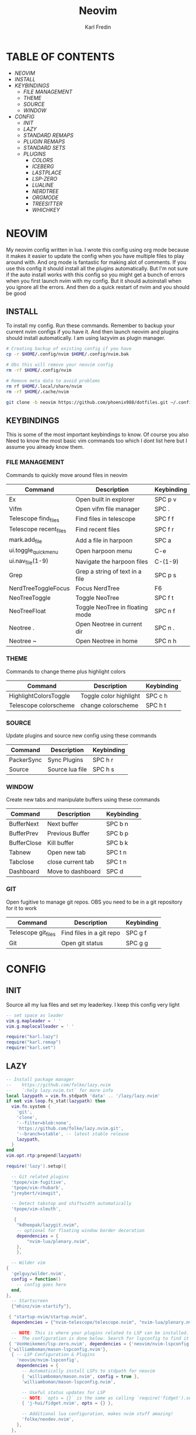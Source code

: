 #+TITLE: Neovim
#+DESCRIPTION: This is my configuration file for NVIM written in lua
#+AUTHOR: Karl Fredin

[[file:./images/Neovim-logo.svg.png]]

* TABLE OF CONTENTS
- [[NEOVIM]]
- [[INSTALL]]
- [[KEYBINDINGS]]
  - [[FILE MANAGEMENT]]
  - [[THEME]]
  - [[SOURCE]]
  - [[WINDOW]]
- [[CONFIG]]
  - [[INIT]]
  - [[LAZY]]
  - [[STANDARD REMAPS]]
  - [[PLUGIN REMAPS]]
  - [[STANDARD SETS]]
  - [[PLUGINS]]
    - [[COLORS]]
    - [[ICEBERG]]
    - [[LASTPLACE]]
    - [[LSP-ZERO]]
    - [[LUALINE]]
    - [[NERDTREE]]
    - [[ORGMODE]]
    - [[TREESITTER]]
    - [[WHICHKEY]]


* NEOVIM
My neovim config written in lua. I wrote this config using org mode because it makes it easier
to update the config when you have multiple files to play around with. And org mode is fantastic for making alot of comments.
If you use this config it should install all the plugins automatically. But I'm not sure if the auto install works with this config so you might get a bunch of errors
when you first launch nvim with my config. But it should autoinstall when you ignore all the errors. And then do a quick restart of nvim and you should be good

** INSTALL
To install my config. Run these commands. Remember to backup your current nvim
configs if you have it. And then launch neovim and plugins should install automatically.
I am using lazyvim as plugin manager.
#+BEGIN_SRC sh
# Creating backup of existing config if you have
cp -r $HOME/.config/nvim $HOME/.config/nvim.bak

# Obs this will remove your neovim config
rm -rf $HOME/.config/nvim

# Remove meta data to avoid problems
rm rf $HOME/.local/share/nvim
rm -rf $HOME/.cache/nvim

git clone -b neovim https://github.com/phoenix988/dotfiles.git ~/.config/nvim
#+END_SRC

#+RESULTS:

** KEYBINDINGS
This is some of the most important keybindings to know. Of course you also
Need to know the most basic vim commands too which I dont list here but I assume you
already know them.

*** FILE MANAGEMENT
Commands to quickly move around files in neovim
| Command                | Description                     | Keybinding |
|------------------------+---------------------------------+------------|
| Ex                     | Open built in explorer          | SPC p v    |
| Vifm                   | Open vifm file manager          | SPC .      |
| Telescope find_files   | Find files in telescope         | SPC f f    |
| Telescope recent_files | Find recent files               | SPC f r    |
| mark.add_file          | Add a file in harpoon           | SPC a      |
| ui.toggle_quick_menu   | Open harpoon menu               | C-e        |
| ui.nav_file(1-9)       | Navigate the harpoon files      | C-(1-9)    |
| Grep                   | Grep a string of text in a file | SPC p s    |
| NerdTreeToggleFocus    | Focus NerdTree                  | F6         |
| NeoTreeToggle          | Toggle NeoTree                  | SPC f t    |
| NeoTreeFloat           | Toggle NeoTree in floating mode | SPC n f    |
| Neotree .              | Open Neotree in current dir     | SPC n .    |
| Neotree ~              | Open Neotree in home            | SPC n h    |

*** THEME
Commands to change theme plus highlight colors
| Command               | Description            | Keybinding |
|-----------------------+------------------------+------------|
| HighlightColorsToggle | Toggle color highlight | SPC c h    |
| Telescope colorscheme | change colorscheme     | SPC h t    |

*** SOURCE
Update plugins and source new config using these commands
| Command    | Description     | Keybinding |
|------------+-----------------+------------|
| PackerSync | Sync Plugins    | SPC h r    |
| Source     | Source lua file | SPC h s    |

*** WINDOW
Create new tabs and manipulate buffers using these commands
| Command     | Description       | Keybinding |
|-------------+-------------------+------------+-
| BufferNext  | Next buffer       | SPC b n    |
| BufferPrev  | Previous Buffer   | SPC b p    |
| BufferClose | Kill buffer       | SPC b k    |
| Tabnew      | Open new tab      | SPC t n    |
| Tabclose    | close current tab | SPC t n    |
| Dashboard   | Move to dashboard | SPC d      |

*** GIT
Open fugitive to manage git repos. OBS you need to be in a git repository for it to work
| Command             | Description              | Keybinding |
|---------------------+--------------------------+------------|
| Telescope git_files | Find files in a git repo | SPC g f    |
| Git                 | Open git status          | SPC g g    |


* CONFIG
** INIT
Source all my lua files and set my leaderkey. I keep this config very light
#+begin_src lua :tangle init.lua
-- set space as leader
vim.g.mapleader = ' '
vim.g.maplocalleader = ' '

require("karl.lazy")
require("karl.remap")
require("karl.set")
#+end_src

** LAZY
#+begin_src lua :tangle lua/karl/lazy.lua
-- Install package manager
--    https://github.com/folke/lazy.nvim
--    `:help lazy.nvim.txt` for more info
local lazypath = vim.fn.stdpath 'data' .. '/lazy/lazy.nvim'
if not vim.loop.fs_stat(lazypath) then
  vim.fn.system {
    'git',
    'clone',
    '--filter=blob:none',
    'https://github.com/folke/lazy.nvim.git',
    '--branch=stable', -- latest stable release
    lazypath,
  }
end
vim.opt.rtp:prepend(lazypath)

require('lazy').setup({

  -- Git related plugins
  'tpope/vim-fugitive',
  'tpope/vim-rhubarb',
  "jreybert/vimagit",

  -- Detect tabstop and shiftwidth automatically
  'tpope/vim-sleuth',

   {
    "kdheepak/lazygit.nvim",
    -- optional for floating window border decoration
    dependencies = {
        "nvim-lua/plenary.nvim",
    },
    },

  -- Wilder vim
{
  'gelguy/wilder.nvim',
  config = function()
    -- config goes here
  end,
},
  -- Startscreen
  {"mhinz/vim-startify"},

 { "startup-nvim/startup.nvim",
  dependencies = {"nvim-telescope/telescope.nvim", "nvim-lua/plenary.nvim"} },

  -- NOTE: This is where your plugins related to LSP can be installed.
  --  The configuration is done below. Search for lspconfig to find it below.
 { 'VonHeikemen/lsp-zero.nvim', dependencies = {'neovim/nvim-lspconfig'} },
 {'williamboman/mason-lspconfig.nvim'},
  { -- LSP Configuration & Plugins
    'neovim/nvim-lspconfig',
    dependencies = {
      -- Automatically install LSPs to stdpath for neovim
      { 'williamboman/mason.nvim', config = true },
      'williamboman/mason-lspconfig.nvim',

      -- Useful status updates for LSP
      -- NOTE: `opts = {}` is the same as calling `require('fidget').setup({})`
      { 'j-hui/fidget.nvim', opts = {} },

      -- Additional lua configuration, makes nvim stuff amazing!
      'folke/neodev.nvim',
    },
  },

  { -- Autocompletion
    'hrsh7th/nvim-cmp',
    dependencies = { 'hrsh7th/cmp-nvim-lsp', 'L3MON4D3/LuaSnip', 'saadparwaiz1/cmp_luasnip' },
  },
    {'hrsh7th/cmp-nvim-lsp'},     -- Required
    {'hrsh7th/cmp-buffer'},       -- Optional
    {'hrsh7th/cmp-path'},         -- Optional
    {'saadparwaiz1/cmp_luasnip'}, -- Optional
    {'hrsh7th/cmp-nvim-lua'},     -- Optional

  -- Snippets
    {'L3MON4D3/LuaSnip'},             -- Required
    {'rafamadriz/friendly-snippets'}, -- Optional


  -- Highlight colors inside of vim
   {'brenoprata10/nvim-highlight-colors'},

 -- Orgmode
   { 'nvim-orgmode/orgmode' },

  -- Save as sudo
   {'lambdalisue/suda.vim'},

  -- Useful plugin to show you pending keybinds.
  { 'folke/which-key.nvim', opts = {} },
  { -- Adds git releated signs to the gutter, as well as utilities for managing changes
    'lewis6991/gitsigns.nvim',
    opts = {
      -- See `:help gitsigns.txt`
      signs = {
        add = { text = '+' },
        change = { text = '~' },
        delete = { text = '_' },
        topdelete = { text = '‾' },
        changedelete = { text = '~' },
      },
    },
  },

  { -- Some more themes
  'navarasu/onedark.nvim',
  'phoenix988/iceberg.nvim',
  'rose-pine/neovim',
  'Mofiqul/dracula.nvim',
  'folke/tokyonight.nvim',
  'shaunsingh/nord.nvim',
  'ribru17/bamboo.nvim',
  },

  { -- Set lualine as statusline
    'nvim-lualine/lualine.nvim',
    -- See `:help lualine.txt`
    opts = {
      options = {
        icons_enabled = false,
        component_separators = '|',
        section_separators = '',
      },
    },
  },

  { -- Add indentation guides even on blank lines
    'lukas-reineke/indent-blankline.nvim',
    -- Enable `lukas-reineke/indent-blankline.nvim`
    -- See `:help indent_blankline.txt`
    opts = {
      char = '┊',
      show_trailing_blankline_indent = false,
    },
  },

  -- "gc" to comment visual regions/lines
  { 'numToStr/Comment.nvim', opts = {} },

  -- Fuzzy Finder (files, lsp, etc)
  { 'nvim-telescope/telescope.nvim', version = '*', dependencies = { 'nvim-lua/plenary.nvim' } },
  { 'smartpde/telescope-recent-files'},
  { 'nvim-telescope/telescope-file-browser.nvim', version = '*', dependencies = { 'nvim-lua/plenary.nvim' } },

 -- Harpoon
  { 'ThePrimeagen/harpoon' },
 -- Vifm file manager
  { 'vifm/vifm.vim' },
 -- Undotree to see history of a file
  { 'mbbill/undotree' },

 -- Neotree
  {'nvim-tree/nvim-web-devicons'},
  { 'nvim-neo-tree/neo-tree.nvim', dependencies = { "nvim-lua/plenary.nvim",
                                                    "nvim-tree/nvim-web-devicons", -- not strictly required, but recommended
                                                    "MunifTanjim/nui.nvim", } },

  { 'nvim-tree/nvim-tree.lua' },



 -- Which key gives hint about keybindings
  { 'folke/which-key.nvim' },


 -- Barbar better tabs
  { 'romgrk/barbar.nvim', dependencies = { 'nvim-web-devicons' } },

 -- Lastplace remeber your last posisition
  {'ethanholz/nvim-lastplace'},

  -- Fuzzy Finder Algorithm which requires local dependencies to be built.
  -- Only load if `make` is available. Make sure you have the system
  -- requirements installed.
  {
    'nvim-telescope/telescope-fzf-native.nvim',
    -- NOTE: If you are having trouble with this installation,
    --       refer to the README for telescope-fzf-native for more instructions.
    build = 'make',
    cond = function()
      return vim.fn.executable 'make' == 1
    end,
  },

  { -- Highlight, edit, and navigate code
    'nvim-treesitter/nvim-treesitter',
    dependencies = {
      'nvim-treesitter/nvim-treesitter-textobjects',
    },
    build = ":TSUpdate",
  },

    {
      "kylechui/nvim-surround",
      config = function()
          require("nvim-surround").setup({
              -- Configuration here, or leave empty to use defaults
          })
      end
  },


}, {})

#+end_src

** STANDARD REMAPS
Sets some standard keybindings here. These keybindings are builtin
and doesnt requre the any plugins to be installed. Also sets the spacebar as leaderkey
#+begin_src lua :tangle lua/karl/remap.lua

-- Built in File explorer in neovim
vim.keymap.set("n", "<leader>pv", vim.cmd.Ex)

-- Source a file
vim.keymap.set("n", "<leader>hs", vim.cmd.so)

#+end_src

** PLUGIN REMAPS
Here I set various keybindings for all my plugins that I have installed.
I choose to do it all here so I have it all in one place because it's easier to manage for me
#+BEGIN_SRC lua :tangle after/plugin/keymap.lua
vim.keymap.set("n", "<leader>.", vim.cmd.Vifm)

-- Quickly move between windows
vim.api.nvim_set_keymap("n", "<leader>bn", ':BufferNext' ,{ noremap = true, silent = true })
vim.api.nvim_set_keymap("n", "<leader>bp", ':BufferPrevious<CR>', { noremap = true, silent = true })
vim.api.nvim_set_keymap("n", "<leader>bk", ':BufferClose<CR>', { noremap = true, silent = true })
vim.api.nvim_set_keymap("n", "<Leader>tn", ':tabnew<CR>', { noremap = true, silent = true })
vim.api.nvim_set_keymap("n", "<Leader>td", ':tabclose<CR>', { noremap = true, silent = true })
vim.api.nvim_set_keymap("n", "<Leader>ch", ':HighlightColorsToggle<CR>', { noremap = true, silent = true })
vim.api.nvim_set_keymap("n", "gt", ':BufferNext<CR>', { noremap = true, silent = true })
vim.api.nvim_set_keymap("n", "gT", ':BufferPrevious<CR>', { noremap = true, silent = true })

-- Tab between splits
vim.api.nvim_set_keymap("n", "<Tab>", '<C-W>w', { noremap = true, silent = true })
vim.api.nvim_set_keymap("n", "<S-Tab>", '<C-W>W', { noremap = true, silent = true })


-- Git commands
vim.api.nvim_set_keymap("n", "<leader>gs", ':Git<CR>', { noremap = true, silent = true })
vim.api.nvim_set_keymap("n", "<leader>gg", ':Git<CR>', { noremap = true, silent = true })
vim.api.nvim_set_keymap('n', '<Leader>gp', ':Git push<CR>', { noremap = true, silent = true })
vim.api.nvim_set_keymap('n', '<Leader>gP', ':Git pull<CR>', { noremap = true, silent = true })
vim.api.nvim_set_keymap('n', '<Leader>gd', ':Gdiff %<CR>', { noremap = true, silent = true })
vim.api.nvim_set_keymap("n", "<leader>gl", ':LazyGit<CR>', { noremap = true, silent = true })

-- Neotree keybindings
vim.api.nvim_set_keymap("n", "<F4>", ':NvimTreeFocus<CR>', { noremap = true, silent = true })
vim.api.nvim_set_keymap("n", "<F5>", ':NvimTreeToggle<CR>', { noremap = true, silent = true })
vim.api.nvim_set_keymap("n", "<Leader>ft", ':NvimTreeToggle<CR>', { noremap = true, silent = true })
vim.api.nvim_set_keymap("n", "<Leader>nf", ':NeoTreeFloat<CR>', { noremap = true, silent = true })
vim.api.nvim_set_keymap('n', '<Leader>ns', ':Neotree ~/myrepos/setup<CR>', { noremap = true, silent = true })
vim.api.nvim_set_keymap('n', '<Leader>na', ':Neotree ~/myrepos/azla<CR>', { noremap = true, silent = true })
vim.api.nvim_set_keymap('n', '<Leader>nd', ':Neotree ~/myrepos/dotfiles<CR>', { noremap = true, silent = true })
vim.api.nvim_set_keymap('n', '<Leader>ng', ':Neotree ~/myrepos<CR>', { noremap = true, silent = true })
vim.api.nvim_set_keymap('n', '<Leader>nc', ':Neotree ~/.config<CR>', { noremap = true, silent = true })
vim.api.nvim_set_keymap('n', '<Leader>nn', ':Neotree ~/.config/nvim<CR>', { noremap = true, silent = true })
vim.api.nvim_set_keymap('n', '<Leader>nh', ':Neotree ~<CR>', { noremap = true, silent = true })
vim.api.nvim_set_keymap('n', '<Leader>n.', ':Neotree .<CR>', { noremap = true, silent = true })

-- Update plugins using lazy
vim.api.nvim_set_keymap('n', '<Leader>hr', ':Lazy<CR>', { noremap = true, silent = true })

-- Terminal
vim.api.nvim_set_keymap('n', '<Leader>tt', ':terminal<CR>', { noremap = true, silent = true })

-- Keybindings for Harpoon
local mark = require("harpoon.mark")
local ui = require("harpoon.ui")

vim.keymap.set("n", "<leader>a", mark.add_file)
vim.keymap.set("n", "<C-e>", ui.toggle_quick_menu)
vim.keymap.set("n", "<C-1>", function() ui.nav_file(1) end)
vim.keymap.set("n", "<C-2>", function() ui.nav_file(2) end)
vim.keymap.set("n", "<C-3>", function() ui.nav_file(3) end)
vim.keymap.set("n", "<C-4>", function() ui.nav_file(4) end)
vim.keymap.set("n", "<C-5>", function() ui.nav_file(5) end)
vim.keymap.set("n", "<C-6>", function() ui.nav_file(6) end)
vim.keymap.set("n", "<C-7>", function() ui.nav_file(7) end)
vim.keymap.set("n", "<C-8>", function() ui.nav_file(8) end)
vim.keymap.set("n", "<C-9>", function() ui.nav_file(9) end)

-- Keybinding to save as sudo
vim.api.nvim_set_keymap('n', '<Leader>fs', ':SudaWrite<CR>', { noremap = true, silent = true })

-- Keybinding to open UndoTree
vim.api.nvim_set_keymap("n", "<Leader>u", ':UndotreeToggle<CR>', { noremap = true, silent = true })

-- Jump back to your dashboard
vim.api.nvim_set_keymap('n', '<Leader>d', ':Dashboard<CR>', { noremap = true, silent = true })

-- Keybindings for telescope
local builtin = require('telescope.builtin')
vim.api.nvim_set_keymap('n', '<Leader>ff', ':Telescope find_files<CR>', { noremap = true, silent = true })
vim.api.nvim_set_keymap('n', '<Leader>gf', ':Telescope git_files<CR>', { noremap = true, silent = true })
vim.api.nvim_set_keymap('n', '<Leader>ht', ':Telescope colorscheme<CR>', { noremap = true, silent = true })
vim.api.nvim_set_keymap('n', '<Leader>fb', ':Telescope file_browser<CR>', { noremap = true, silent = true })
vim.keymap.set('n', '<Leader>fg', function()
builtin.grep_string({ search = vim.fn.input("Grep >") } );

end)

require("telescope").load_extension("recent_files")

vim.api.nvim_set_keymap("n", "<Leader>fr",
  [[<cmd>lua require('telescope').extensions.recent_files.pick()<CR>]],
  {noremap = true, silent = true})

require("telescope").load_extension "file_browser"

-- ORGMODE Tangle
vim.api.nvim_set_keymap('n', '<Leader>oT', ':OrgTangle<CR>', { noremap = true, silent = true })


#+END_SRC

#+RESULTS:

** STANDARD SETS
Some standard neovim settings based on your prefrence
like line numbers,save undo after session etc.
Read documentation for some more settings you can do
#+begin_src lua :tangle lua/karl/set.lua
vim.wo.relativenumber = true
vim.opt.nu = true

vim.opt.tabstop = 4
vim.opt.softtabstop = 4
vim.opt.shiftwidth = 4
vim.opt.tabstop = 4
vim.opt.expandtab = true

vim.opt.smartindent = true

vim.opt.wrap = false

vim.opt.swapfile = false
vim.opt.backup = false
vim.opt.undodir = os.getenv("HOME") .. "/.vim/undodir"
vim.opt.undofile = true

vim.opt.hlsearch = false
vim.opt.incsearch = true

vim.opt.termguicolors = true

vim.opt.scrolloff = 8
vim.opt.signcolumn = "yes"
vim.opt.isfname:append("@-@")

vim.opt.updatetime = 50
--
vim.opt.updatetime = 50

vim.o.modifiable = true

vim.opt.clipboard = "unnamedplus"
vim.opt.paste = true
#+end_src

** PLUGINS
Here is all my configs for the various Plugins I have installed.

*** COLORS
Sets colorscheme inside of neovim and configure neovim highlights.
Neovim highlights is a life saver when working with new colorschemes.
It is an absolute most have for me. Just do SPC c h to toggle it on and off
#+begin_src lua  :tangle after/plugin/colors.lua
function ColorMyPencils(color)
         color = color or "iceberg"
	 vim.cmd.colorscheme(color)
        -- vim.api.nvim_set_hl(0, "Normal", { bg = "none" })
        -- vim.api.nvim_set_hl(0, "NormalFloat", { bg = "none" })
end

require("nvim-highlight-colors").turnOff()
require("nvim-highlight-colors").turnOn()
require("nvim-highlight-colors").toggle()


ColorMyPencils()
#+end_src

*** ICEBERG
#+begin_src lua :tangle after/plugin/iceberg.lua
-- Lua
require('iceberg').setup  {
    -- Main options --
    transparent = false,  -- Show/hide background
    term_colors = true, -- Change terminal color as per the selected theme style
    ending_tildes = false, -- Show the end-of-buffer tildes. By default they are hidden
    cmp_itemkind_reverse = false, -- reverse item kind highlights in cmp menu

    -- Change code style ---
    -- Options are italic, bold, underline, none
    -- You can configure multiple style with comma separated, For e.g., keywords = 'italic,bold'
    code_style = {
        comments = 'italic',
        keywords = 'none',
        functions = 'none',
        strings = 'none',
        variables = 'italic'
    },

    -- Lualine options --
    lualine = {
        transparent = false, -- lualine center bar transparency
    },

    -- Custom Highlights --
    colors = {}, -- Override default colors
    highlights = {}, -- Override highlight groups

    -- Plugins Config --
    diagnostics = {
        darker = false, -- darker colors for diagnostic
        undercurl = true,   -- use undercurl instead of underline for diagnostics
        background = true,    -- use background color for virtual text
    },
}
#+end_src
*** LASTPLACE
Lastplace never starts at the top of your files again.
If you exit a file and come back this plugin will remeber your last location
#+begin_src lua :tangle after/plugin/lastplace.lua
require'nvim-lastplace'.setup {
    lastplace_ignore_buftype = {"quickfix", "nofile", "help"},
    lastplace_ignore_filetype = {"gitcommit", "gitrebase", "svn", "hgcommit"},
    lastplace_open_folds = true
}

#+end_src
*** LSP-ZERO
Configure LSP zero for autocompletion and a ton of other features.
Check it's github for more info because you can do a ton with this plugin.
#+begin_src lua :tangle after/plugin/lsp.lua
local lsp = require('lsp-zero')

lsp.preset('recommended')


lsp.on_attach(function(client, bufnr)
  lsp.default_keymaps({buffer = bufnr})
end)

-- When you don't have mason.nvim installed
-- You'll need to list the servers installed in your system
lsp.setup_servers({'tsserver', 'eslint'})

lsp.set_preferences({
	sign_icons = { }
})

local cmp = require('cmp')
local cmp_select = {behavior = cmp.SelectBehavior.Select}
local cmp_mappings = lsp.defaults.cmp_mappings({
	['<C-p>'] = cmp.mapping.select_prev_item(cmp_select),
	['<C-n>'] = cmp.mapping.select_next_item(cmp_select),
	['<C-y>'] = cmp.mapping.confirm({ select = true }),
	['<C-Space>'] = cmp.mapping.complete(),
})


lsp.setup()

#+end_src
*** LUALINE
Settings for lualine which is the status bar you see att the bottom of neovim.
Here you can customize it to your liking
#+begin_src lua :tangle after/plugin/lualine.lua
require('lualine').setup {
  options = {
    icons_enabled = true,
    theme = 'auto',
    component_separators = { left = '', right = ''},
    section_separators = { left = '', right = ''},
    disabled_filetypes = {
      statusline = {},
      winbar = {},
    },
    ignore_focus = {},
    always_divide_middle = true,
    globalstatus = false,
    refresh = {
      statusline = 1000,
      tabline = 1000,
      winbar = 1000,
    }
  },
  sections = {
    lualine_a = {'mode'},
    lualine_b = {'branch', 'diff', 'diagnostics'},
    lualine_c = {'filename'},
    lualine_x = {'encoding', 'fileformat', 'filetype'},
    lualine_y = {'progress'},
    lualine_z = {'location'}
  },
  inactive_sections = {
    lualine_a = {},
    lualine_b = {},
    lualine_c = {'filename'},
    lualine_x = {'location'},
    lualine_y = {},
    lualine_z = {}
  },
  tabline = {},
  winbar = {},
  inactive_winbar = {},
  extensions = {}
}

#+end_src
*** NEOTREE
Some configurations for neotree
#+begin_src lua :tangle after/plugin/neotree.lua

vim.g.neotree_auto_open = 1
vim.g.neotree_quit_on_open = 1
vim.g.neotree_hide_dotfiles = 0

#+end_src
*** ORGMODE
Settings for orgmode inside of Neovim so you get syntax highlightning inside of Neovim in orgmode.
Similar to emacs but please keep in mind that you wont have the same features as in emacs.
#+begin_src lua :tangle after/plugin/orgmode.lua
-- init.lua

-- Load custom treesitter grammar for org filetype
require('orgmode').setup_ts_grammar()

-- Treesitter configuration
require('nvim-treesitter.configs').setup {
  -- If TS highlights are not enabled at all, or disabled via `disable` prop,
  -- highlighting will fallback to default Vim syntax highlighting
  highlight = {
    enable = true,
    -- Required for spellcheck, some LaTex highlights and
    -- code block highlights that do not have ts grammar
    additional_vim_regex_highlighting = {'org'},
  },
  ensure_installed = {'org'}, -- Or run :TSUpdate org
}


require('orgmode').setup({
  org_agenda_files = {'~/Dropbox/org/*', '~/my-orgs/**/*'},
  org_default_notes_file = '~/Dropbox/org/refile.org',
})

function tangle_files()
  -- Get the current buffer's path
  local current_file = vim.api.nvim_buf_get_name(0)

  -- Execute the org-babel-tangle command in Emacs
  local command = "silent !emacsclient -e '(org-babel-tangle-file \"" .. current_file .. "\")'"
  vim.api.nvim_command(command)
end

-- Register the command
vim.cmd("command! OrgTangle lua tangle_files()")

#+end_src

*** TREESITTER
Syntax highlighning is way better with this plugin activated
#+begin_src lua :tangle after/plugin/treesitter.lua
require'nvim-treesitter.configs'.setup {
  -- A list of parser names, or "all" (the five listed parsers should always be installed)
 ensure_installed = { "javascript", "typescript", "c", "lua", "vim", "vimdoc", "query" },

 -- Install parsers synchronously (only applied to `ensure_installed`)
 sync_install = false,

 -- Automatically install missing parsers when entering buffer
 -- Recommendation: set to false if you don't have `tree-sitter` CLI installed locally
 auto_install = true,

 highlight = {
   enable = true,

   -- Setting this to true will run `:h syntax` and tree-sitter at the same time.
   -- Set this to `true` if you depend on 'syntax' being enabled (like for indentation).
   -- Using this option may slow down your editor, and you may see some duplicate highlights.
   -- Instead of true it can also be a list of languages
   additional_vim_regex_highlighting = false,
 },
}
#+end_src


*** WHICHKEY
Settings for whichkey which is what you see when your
press your leader key and wait for a few seconds.
It's very similar to the one you see in emacs but less useful in my opninion.
Because there is just less keybindings to remember in vim
#+begin_src lua :tangle after/plugin/whichkey.lua
local status, which_key = pcall(require, "which-key")
if not status then
	return
end

which_key.setup({
-- your configuration comes here
	-- or leave it empty to use the default settings
})
#+end_src

